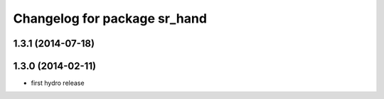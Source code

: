 ^^^^^^^^^^^^^^^^^^^^^^^^^^^^^
Changelog for package sr_hand
^^^^^^^^^^^^^^^^^^^^^^^^^^^^^

1.3.1 (2014-07-18)
------------------

1.3.0 (2014-02-11)
------------------
* first hydro release

